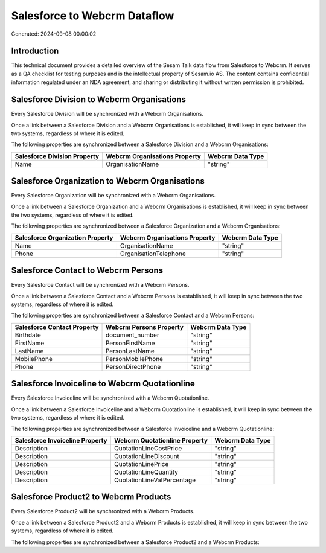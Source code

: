 =============================
Salesforce to Webcrm Dataflow
=============================

Generated: 2024-09-08 00:00:02

Introduction
------------

This technical document provides a detailed overview of the Sesam Talk data flow from Salesforce to Webcrm. It serves as a QA checklist for testing purposes and is the intellectual property of Sesam.io AS. The content contains confidential information regulated under an NDA agreement, and sharing or distributing it without written permission is prohibited.

Salesforce Division to Webcrm Organisations
-------------------------------------------
Every Salesforce Division will be synchronized with a Webcrm Organisations.

Once a link between a Salesforce Division and a Webcrm Organisations is established, it will keep in sync between the two systems, regardless of where it is edited.

The following properties are synchronized between a Salesforce Division and a Webcrm Organisations:

.. list-table::
   :header-rows: 1

   * - Salesforce Division Property
     - Webcrm Organisations Property
     - Webcrm Data Type
   * - Name
     - OrganisationName
     - "string"


Salesforce Organization to Webcrm Organisations
-----------------------------------------------
Every Salesforce Organization will be synchronized with a Webcrm Organisations.

Once a link between a Salesforce Organization and a Webcrm Organisations is established, it will keep in sync between the two systems, regardless of where it is edited.

The following properties are synchronized between a Salesforce Organization and a Webcrm Organisations:

.. list-table::
   :header-rows: 1

   * - Salesforce Organization Property
     - Webcrm Organisations Property
     - Webcrm Data Type
   * - Name	
     - OrganisationName
     - "string"
   * - Phone	
     - OrganisationTelephone
     - "string"


Salesforce Contact to Webcrm Persons
------------------------------------
Every Salesforce Contact will be synchronized with a Webcrm Persons.

Once a link between a Salesforce Contact and a Webcrm Persons is established, it will keep in sync between the two systems, regardless of where it is edited.

The following properties are synchronized between a Salesforce Contact and a Webcrm Persons:

.. list-table::
   :header-rows: 1

   * - Salesforce Contact Property
     - Webcrm Persons Property
     - Webcrm Data Type
   * - Birthdate
     - document_number
     - "string"
   * - FirstName
     - PersonFirstName
     - "string"
   * - LastName
     - PersonLastName
     - "string"
   * - MobilePhone
     - PersonMobilePhone
     - "string"
   * - Phone
     - PersonDirectPhone
     - "string"


Salesforce Invoiceline to Webcrm Quotationline
----------------------------------------------
Every Salesforce Invoiceline will be synchronized with a Webcrm Quotationline.

Once a link between a Salesforce Invoiceline and a Webcrm Quotationline is established, it will keep in sync between the two systems, regardless of where it is edited.

The following properties are synchronized between a Salesforce Invoiceline and a Webcrm Quotationline:

.. list-table::
   :header-rows: 1

   * - Salesforce Invoiceline Property
     - Webcrm Quotationline Property
     - Webcrm Data Type
   * - Description
     - QuotationLineCostPrice
     - "string"
   * - Description
     - QuotationLineDiscount
     - "string"
   * - Description
     - QuotationLinePrice
     - "string"
   * - Description
     - QuotationLineQuantity
     - "string"
   * - Description
     - QuotationLineVatPercentage
     - "string"


Salesforce Product2 to Webcrm Products
--------------------------------------
Every Salesforce Product2 will be synchronized with a Webcrm Products.

Once a link between a Salesforce Product2 and a Webcrm Products is established, it will keep in sync between the two systems, regardless of where it is edited.

The following properties are synchronized between a Salesforce Product2 and a Webcrm Products:

.. list-table::
   :header-rows: 1

   * - Salesforce Product2 Property
     - Webcrm Products Property
     - Webcrm Data Type


